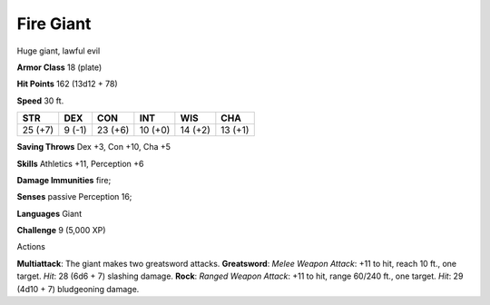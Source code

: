 
.. _srd_Fire-Giant:

Fire Giant
----------

Huge giant, lawful evil

**Armor Class** 18 (plate)

**Hit Points** 162 (13d12 + 78)

**Speed** 30 ft.

+-----------+----------+-----------+-----------+-----------+-----------+
| STR       | DEX      | CON       | INT       | WIS       | CHA       |
+===========+==========+===========+===========+===========+===========+
| 25 (+7)   | 9 (-1)   | 23 (+6)   | 10 (+0)   | 14 (+2)   | 13 (+1)   |
+-----------+----------+-----------+-----------+-----------+-----------+

**Saving Throws** Dex +3, Con +10, Cha +5

**Skills** Athletics +11, Perception +6

**Damage Immunities** fire;

**Senses** passive Perception 16;

**Languages** Giant

**Challenge** 9 (5,000 XP)

Actions

**Multiattack**: The giant makes two greatsword attacks. **Greatsword**:
*Melee Weapon Attack*: +11 to hit, reach 10 ft., one target. *Hit*: 28
(6d6 + 7) slashing damage. **Rock**: *Ranged Weapon Attack*: +11 to hit,
range 60/240 ft., one target. *Hit*: 29 (4d10 + 7) bludgeoning damage.
